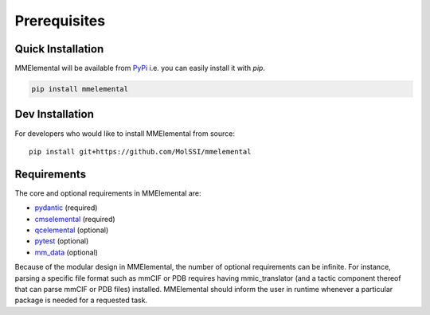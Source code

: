 Prerequisites
#############

.. _pydantic: https://sphinx-pydantic.readthedocs.io
.. _PyPi: https://pypi.org

Quick Installation
==================
MMElemental will be available from PyPi_ i.e. you can easily install it with `pip`.

.. code-block:: bash

   pip install mmelemental

Dev Installation
================
For developers who would like to install MMElemental from source::

   pip install git+https://github.com/MolSSI/mmelemental

Requirements
============
The core and optional requirements in MMElemental are:

- pydantic_ (required)
- `cmselemental <https://pypi.org/project/cmselemental/>`_ (required)
- `qcelemental <https://pypi.org/project/qcelemental/>`_ (optional)
- `pytest <https://pytest.org>`_ (optional)
- `mm_data <https://github.com/MolSSI/mm_data>`_ (optional)

Because of the modular design in MMElemental, the number of optional requirements can be infinite. For instance, parsing a specific file format such as mmCIF or PDB
requires having mmic_translator (and a tactic component thereof that can parse mmCIF or PDB files) installed. MMElemental should inform the user in runtime whenever 
a particular package is needed for a requested task.
